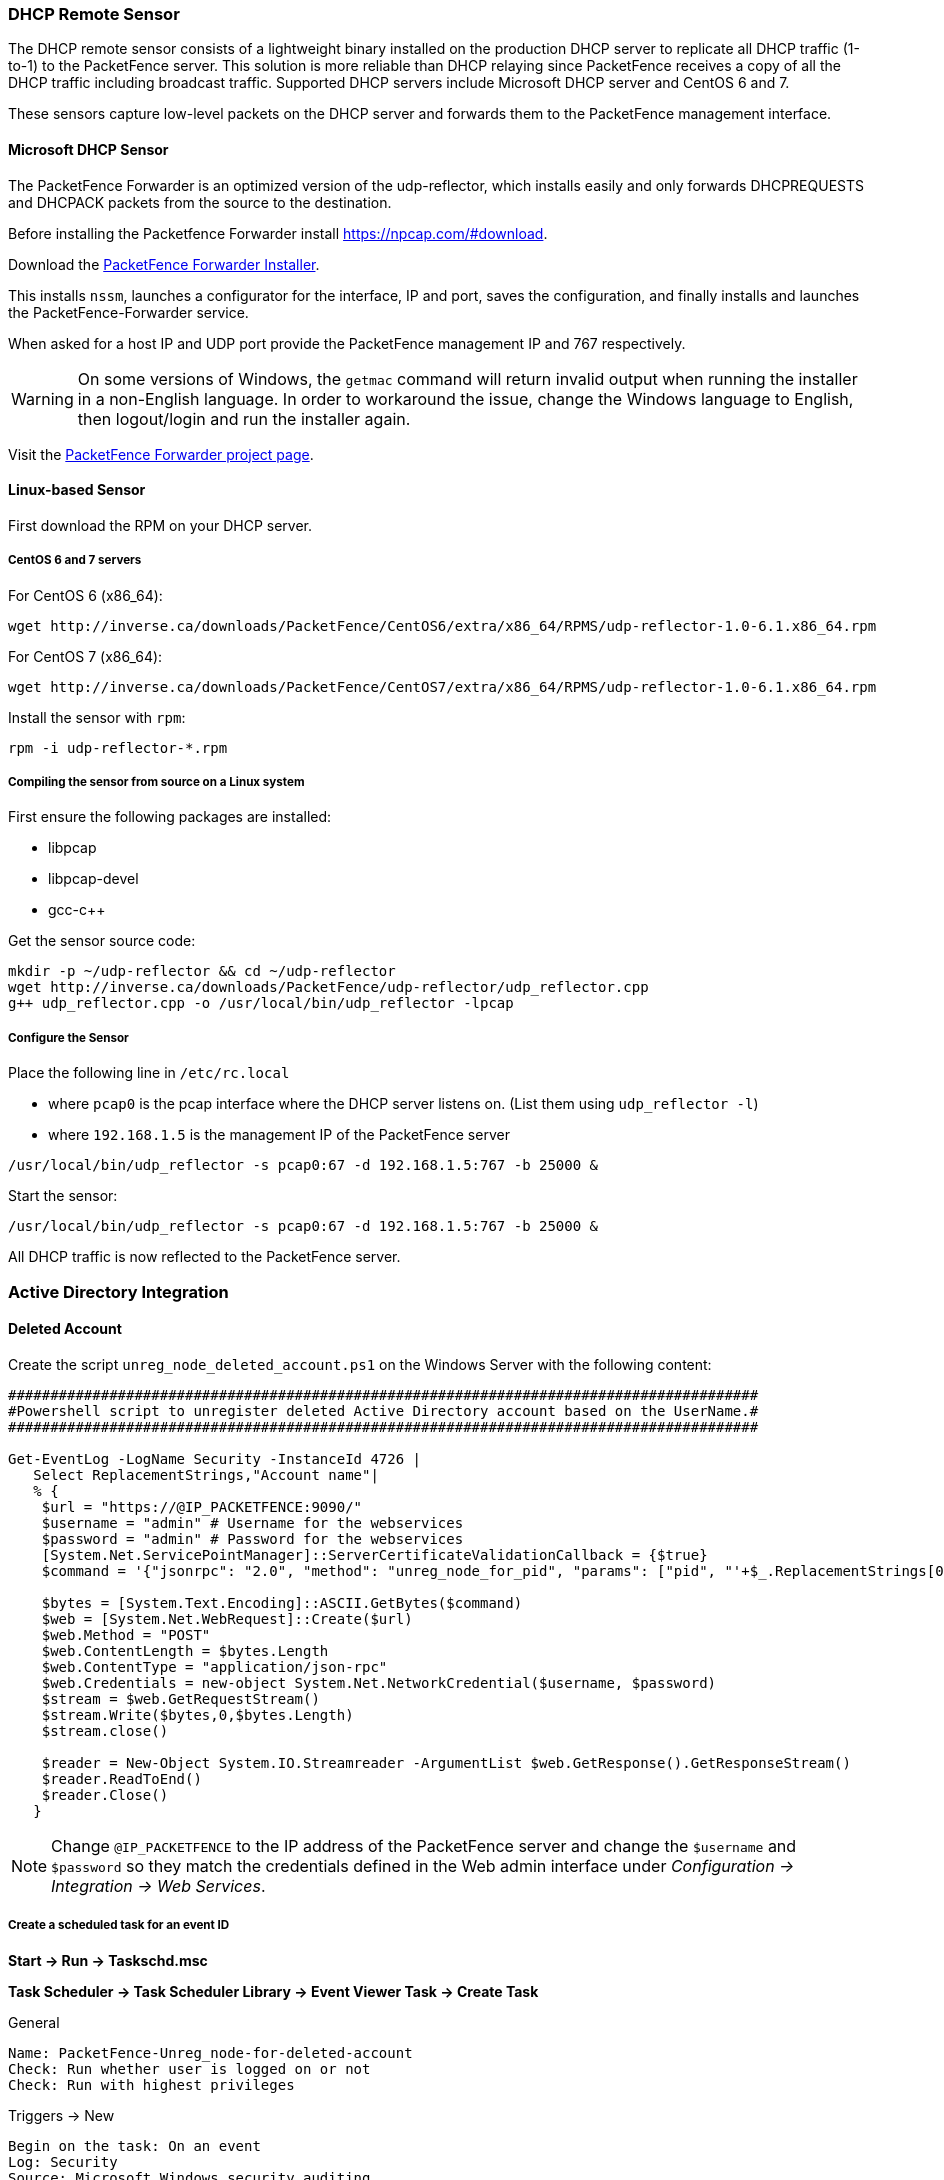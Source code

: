 // to display images directly on GitHub
ifdef::env-github[]
:encoding: UTF-8
:lang: en
:doctype: book
:toc: left
:imagesdir: ../images
endif::[]

////

    This file is part of the PacketFence project.

    See PacketFence_Installation_Guide.asciidoc
    for authors, copyright and license information.

////

//== Additional Integration

=== DHCP Remote Sensor

The DHCP remote sensor consists of a lightweight binary installed on the production DHCP server to replicate all DHCP traffic (1-to-1) to the PacketFence server. This solution is more reliable than DHCP relaying since PacketFence receives a copy of all the DHCP traffic including broadcast traffic. Supported DHCP servers include Microsoft DHCP server and CentOS 6 and 7.

These sensors capture low-level packets on the DHCP server and forwards them to the PacketFence management interface.

==== Microsoft DHCP Sensor

The PacketFence Forwarder is an optimized version of the udp-reflector, which installs easily and only forwards DHCPREQUESTS and DHCPACK packets from the source to the destination.

Before installing the Packetfence Forwarder install https://npcap.com/#download.

Download the https://inverse.ca/downloads/PacketFence/windows-packetfence-forwarder/PacketFence-Forwarder-Installer.exe[PacketFence Forwarder Installer].

This installs `nssm`, launches a configurator for the interface, IP and port, saves the configuration, and finally installs and launches the PacketFence-Forwarder service.

When asked for a host IP and UDP port provide the PacketFence management IP and 767 respectively.

WARNING: On some versions of Windows, the `getmac` command will return invalid output when running the installer in a non-English language. In order to workaround the issue, change the Windows language to English, then logout/login and run the installer again.

Visit the https://github.com/inverse-inc/packetfence-dhcp-forwarder[PacketFence Forwarder project page].

==== Linux-based Sensor

First download the RPM on your DHCP server.

===== CentOS 6 and 7 servers

For CentOS 6 (x86_64):

[source,bash]
----
wget http://inverse.ca/downloads/PacketFence/CentOS6/extra/x86_64/RPMS/udp-reflector-1.0-6.1.x86_64.rpm
----

For CentOS 7 (x86_64):

[source,bash]
----
wget http://inverse.ca/downloads/PacketFence/CentOS7/extra/x86_64/RPMS/udp-reflector-1.0-6.1.x86_64.rpm
----

Install the sensor with [command]`rpm`:

[source,bash]
----
rpm -i udp-reflector-*.rpm
----

===== Compiling the sensor from source on a Linux system

First ensure the following packages are installed:
[options="compact"]
* libpcap
* libpcap-devel
* gcc-c++

Get the sensor source code:

[source,bash]
----
mkdir -p ~/udp-reflector && cd ~/udp-reflector
wget http://inverse.ca/downloads/PacketFence/udp-reflector/udp_reflector.cpp
g++ udp_reflector.cpp -o /usr/local/bin/udp_reflector -lpcap
----

===== Configure the Sensor

Place the following line in `/etc/rc.local`
[options="compact"]
* where `pcap0` is the pcap interface where the DHCP server listens on. (List them using `udp_reflector -l`)
* where `192.168.1.5` is the management IP of the PacketFence server

[source,bash]
----
/usr/local/bin/udp_reflector -s pcap0:67 -d 192.168.1.5:767 -b 25000 &
----

Start the sensor:

[source,bash]
----
/usr/local/bin/udp_reflector -s pcap0:67 -d 192.168.1.5:767 -b 25000 &
----

All DHCP traffic is now reflected to the PacketFence server.

=== Active Directory Integration

==== Deleted Account

Create the script `unreg_node_deleted_account.ps1` on the Windows Server with the following content:

----
#########################################################################################
#Powershell script to unregister deleted Active Directory account based on the UserName.#
#########################################################################################

Get-EventLog -LogName Security -InstanceId 4726 |
   Select ReplacementStrings,"Account name"|
   % {
    $url = "https://@IP_PACKETFENCE:9090/"
    $username = "admin" # Username for the webservices
    $password = "admin" # Password for the webservices
    [System.Net.ServicePointManager]::ServerCertificateValidationCallback = {$true}
    $command = '{"jsonrpc": "2.0", "method": "unreg_node_for_pid", "params": ["pid", "'+$_.ReplacementStrings[0]+'"]}'

    $bytes = [System.Text.Encoding]::ASCII.GetBytes($command)
    $web = [System.Net.WebRequest]::Create($url)
    $web.Method = "POST"
    $web.ContentLength = $bytes.Length
    $web.ContentType = "application/json-rpc"
    $web.Credentials = new-object System.Net.NetworkCredential($username, $password)
    $stream = $web.GetRequestStream()
    $stream.Write($bytes,0,$bytes.Length)
    $stream.close()

    $reader = New-Object System.IO.Streamreader -ArgumentList $web.GetResponse().GetResponseStream()
    $reader.ReadToEnd()
    $reader.Close()
   }
----

NOTE: Change `@IP_PACKETFENCE` to the IP address of the PacketFence server and change the `$username` and `$password` so they match the credentials defined in the Web admin interface under _Configuration -> Integration -> Web Services_.

===== Create a scheduled task for an event ID

*Start -> Run -> Taskschd.msc*

*Task Scheduler -> Task Scheduler Library -> Event Viewer Task -> Create Task*

General

----
Name: PacketFence-Unreg_node-for-deleted-account
Check: Run whether user is logged on or not
Check: Run with highest privileges
----

Triggers -> New

----
Begin on the task: On an event
Log: Security
Source: Microsoft Windows security auditing.
Event ID: 4726
----

Actions -> New

----
Action: Start a program
Program/script: powershell.exe
Add arguments (optional): C:\scripts\unreg_node_deleted_account.ps1
----

Settings:

----
At the bottom, select in the list "Run a new instance in parallel" in order to unregister multiple nodes at the same time.
----

Validate with Ok and provide the account that will run this task (usually _DOMAIN\Administrator_).

==== Disabled Account

Create the script `unreg_node_disabled_account.ps1` on the Windows Server with the following content:

----
##########################################################################################
#Powershell script to unregister disabled Active Directory account based on the UserName.#
##########################################################################################

Get-EventLog -LogName Security -InstanceId 4725 |
   Select ReplacementStrings,"Account name"|
   % {
    $url = "https://@IP_PACKETFENCE:9090/"
    $username = "admin" # Username for the webservices
    $password = "admin" # Password for the webservices
    [System.Net.ServicePointManager]::ServerCertificateValidationCallback = {$true}
    $command = '{"jsonrpc": "2.0", "method": "unreg_node_for_pid", "params": ["pid", "'+$_.ReplacementStrings[0]+'"]}'

    $bytes = [System.Text.Encoding]::ASCII.GetBytes($command)
    $web = [System.Net.WebRequest]::Create($url)
    $web.Method = "POST"
    $web.ContentLength = $bytes.Length
    $web.ContentType = "application/json-rpc"
    $web.Credentials = new-object System.Net.NetworkCredential($username, $password)
    $stream = $web.GetRequestStream()
    $stream.Write($bytes,0,$bytes.Length)
    $stream.close()

    $reader = New-Object System.IO.Streamreader -ArgumentList $web.GetResponse().GetResponseStream()
    $reader.ReadToEnd()
    $reader.Close()

   }
----

NOTE: Change `@IP_PACKETFENCE` to the IP address of the PacketFence server and change the `$username` and `$password` so they match the credentials defined in the Web admin interface under _Configuration -> Integration -> Web Services_.

===== Create a scheduled task for an event ID

*Start -> Run -> Taskschd.msc*

*Task Scheduler -> Task Scheduler Library -> Event Viewer Task -> Create Task*

General

----
Name: PacketFence-Unreg_node-for-disabled-account
Check: Run whether user is logged on or not
Check: Run with highest privileges
----

Triggers -> New

----
Begin on the task: On an event
Log: Security
Source: Microsoft Windows security auditing.
Event ID: 4725
----

Actions -> New

----
Action: Start a program
Program/script: powershell.exe
Add arguments (optional): C:\scripts\unreg_node_disabled_account.ps1
----

Settings:

----
At the bottom, select in the list "Run a new instance in parallel"
----

Validate with Ok and provide the account that will run this task (usually _DOMAIN\Administrator_).

==== Locked Account

Create the script `unreg_node_locked_account.ps1` on the Windows Server with the following content:

----
#########################################################################################
#Powershell script to unregister locked Active Directory account based on the UserName.#
#########################################################################################

Get-EventLog -LogName Security -InstanceId 4740 |
   Select ReplacementStrings,"Account name"|
   % {
    $url = "https://@IP_PACKETFENCE:9090/"
    $username = "admin" # Username for the webservices
    $password = "admin" # Password for the webservices
    [System.Net.ServicePointManager]::ServerCertificateValidationCallback = {$true}
    $command = '{"jsonrpc": "2.0", "method": "unreg_node_for_pid", "params": ["pid", "'+$_.ReplacementStrings[0]+'"]}'

    $bytes = [System.Text.Encoding]::ASCII.GetBytes($command)
    $web = [System.Net.WebRequest]::Create($url)
    $web.Method = "POST"
    $web.ContentLength = $bytes.Length
    $web.ContentType = "application/json-rpc"
    $web.Credentials = new-object System.Net.NetworkCredential($username, $password)
    $stream = $web.GetRequestStream()
    $stream.Write($bytes,0,$bytes.Length)
    $stream.close()

    $reader = New-Object System.IO.Streamreader -ArgumentList $web.GetResponse().GetResponseStream()
    $reader.ReadToEnd()
    $reader.Close()

   }
----

NOTE: Change `@IP_PACKETFENCE` to the IP address of the PacketFence server and change the `$username` and `$password` so they match the credentials defined in the Web admin interface under _Configuration -> Integration -> Web Services_.

===== Create the scheduled task based on an event ID

*Start -> Run -> Taskschd.msc*

*Task Scheduler -> Task Scheduler Library -> Event Viewer Task -> Create Task*

General

----
Name: PacketFence-Unreg_node-for-locked-account
Check: Run whether user is logged on or not
Check: Run with highest privileges
----

Triggers -> New

----
Begin on the task: On an event
Log: Security
Source: Microsoft Windows security auditing.
Event ID: 4740
----

Actions -> New

----
Action: Start a program
Program/script: powershell.exe
Add arguments (optional): C:\scripts\unreg_node_locked_account.ps1
----

Settings:

----
At the bottom, select in the list "Run a new instance in parallel"
----

Validate with Ok and provide the account that will run this task (usually _DOMAIN\Administrator_).

=== Switch Login Access

PacketFence is able to provide an authentication and authorization service on port 1815 for granting command-line interface (CLI) access to switches.
PacketFence currently supports Cisco switches which must be configured using the following guide: http://www.cisco.com/c/en/us/support/docs/security-vpn/remote-authentication-dial-user-service-radius/116291-configure-freeradius-00.html. From the PacketFence web admin interface, configure an Admin Access role (_Configuration -> System Configuration -> Admin Access_) that contains the action 'Switches CLI - Read' or 'Switches CLI - Write' and assign this role to an internal user or with an Administration rule in an internal source.

Then enable `_CLI Access Enabled_` setting on the switch(s) to manage in _Configuration -> Network devices -> Switches_.

NOTE: The `ALL` administrative role allows the user to login into the switches. Change this role to `ALL_PF_ONLY` to allow the user all the necessary administrative roles except for switch login.


=== Syslog forwarding

Syslog forwarding forwards PacketFence logs (all or specific log files) to a remote Syslog server using the Syslog protocol.

Configure this feature in _Configuration -> Integration -> Syslog Forwarding_

After adding a new Syslog server, perform the following commands:

[source,bash]
----
systemctl restart rsyslog
----

Logs are retained on the PacketFence server **and** a copy is sent to the remote Syslog server(s).

=== Monit

`monit` manages and monitors processes, files, directories and filesystems on a Unix system. Monit conducts automatic maintenance and repair, and can execute meaningful causal-actions in error situations. E.g. Monit can start a process if it stops running, restart a process if it does not respond and stop a process if it uses too much resources.

For further reference the monit documentation is available at: https://mmonit.com/monit/documentation/monit.html

The monit configuration path is different between EL and Debian systems:

EL based systems:

* [filename]`MONIT_PATH=/etc/monit.d`

Debian based systems:

* [filename]`MONIT_PATH=/etc/monit/conf.d`

To simplify further documentation, `$MONIT_PATH` will be used as a reference to these paths herein.

Starting from PacketFence 11.1, the Monit configuration is directly managed by PacketFence.

To enable Monit, configure the following settings in _Configuration -> System Configuration -> Main Configuration -> Monit_:
[options="compact"]
* Status: enabled
* Alert Email To: The email address(es) to send the alerts. If left empty, the default email addresses defined in _Configuration -> System Configuration -> Main Configuration -> Alerting_ will be used.
* Configuration: Enter the configurations for monit to use. If left empty, the defaults should be fine unless port-security enforcement or active/passive cluster is used.
* Mailserver: Specify the mailserver to use. This can only be used for unauthenticated relaying. If using localhost, ensure postfix is installed and properly configured. If left empty, the SMTP server settings in _Configuration -> System Configuration -> Main Configuration -> Alerting_ are used. Note that monit doesn't support StartTLS so 'none' or 'ssl' must be configured for SMTP encryption in the alerting configuration. If StartTLS is required, configure postfix for relaying and use 'localhost' as the Mailserver in the monit configuration.

Restart the monit service:

[source,bash]
----
systemctl restart monit
----

==== Monitoring scripts

Digitally signed scripts are included in the monit configuration which are fetched from http://inverse.ca/downloads/PacketFence/monitoring-scripts/v1/. These scripts will be updated and run at regular intervals to ensure the environment follows the best practices defined by Inverse and to email alerts of any important changes that may need to be performed.

Run manually to help with troubleshooting:

[source,bash]
----
/usr/local/pf/addons/monit/monitoring-scripts/update.sh
/usr/local/pf/addons/monit/monitoring-scripts/run-all.sh
----

===== Ignoring some checks

To ignore one of the checks that are being performed, add its script name in [filename]`$MONIT_PATH/packetfence/local-ignores`.

For example, to ignore the script that generated the following output add [filename]`/usr/local/pf/var/monitoring-scripts/.check-epel.sh` to [filename]`$MONIT_PATH/packetfence/local-ignores`:
----
------------------------------------------
/usr/local/pf/var/monitoring-scripts/.check-epel.sh failed
Result of /usr/local/pf/var/monitoring-scripts/.check-epel.sh
The EPEL repository is enabled. This can cause disastrous issues by having the wrong versions of certain packages installed. It is recommended to disable it using the following command: sed -i 's/enabled\s*=\s*1/enabled = 0/g' /etc/yum.repos.d/epel.repo
------------------------------------------
----


===== Run some checks as root

Some scripts need to run as root but are disabled by default. To run these checks add the following in [filename]`$MONIT_PATH/packetfence/local-vars`:

[source,bash]
----
export RUN_ROOT_SCRIPTS=1
----

==== Monit Summary

View the monit summary and ensure all services show status `Running`, `Accessible`, or `Status ok`. Any services that display a failed status will need to be investigated. Monit will process and display the services in the same order that they are listed. If the summary appears stuck, troubleshoot the next service in the list.

[source,bash]
----
monit summary
----

TIP: More information on the monit command line arguments is available at https://mmonit.com/monit/documentation/monit.html


